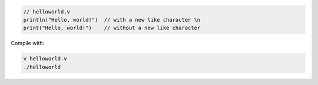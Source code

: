 .. code:: v

    // helloworld.v
    println("Hello, world!")  // with a new like character \n
    print("Hello, world!")    // without a new like character

Compile with:

.. code:: shell

    v helloworld.v
    ./helloworld
